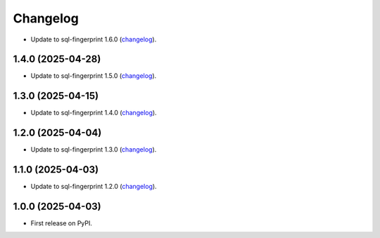 =========
Changelog
=========

* Update to sql-fingerprint 1.6.0 (`changelog <https://github.com/adamchainz/sql-fingerprint/blob/main/CHANGELOG.rst>`__).

1.4.0 (2025-04-28)
------------------

* Update to sql-fingerprint 1.5.0 (`changelog <https://github.com/adamchainz/sql-fingerprint/blob/main/CHANGELOG.rst>`__).

1.3.0 (2025-04-15)
------------------

* Update to sql-fingerprint 1.4.0 (`changelog <https://github.com/adamchainz/sql-fingerprint/blob/main/CHANGELOG.rst>`__).

1.2.0 (2025-04-04)
------------------

* Update to sql-fingerprint 1.3.0 (`changelog <https://github.com/adamchainz/sql-fingerprint/blob/main/CHANGELOG.rst>`__).

1.1.0 (2025-04-03)
------------------

* Update to sql-fingerprint 1.2.0 (`changelog <https://github.com/adamchainz/sql-fingerprint/blob/main/CHANGELOG.rst>`__).

1.0.0 (2025-04-03)
------------------

* First release on PyPI.
